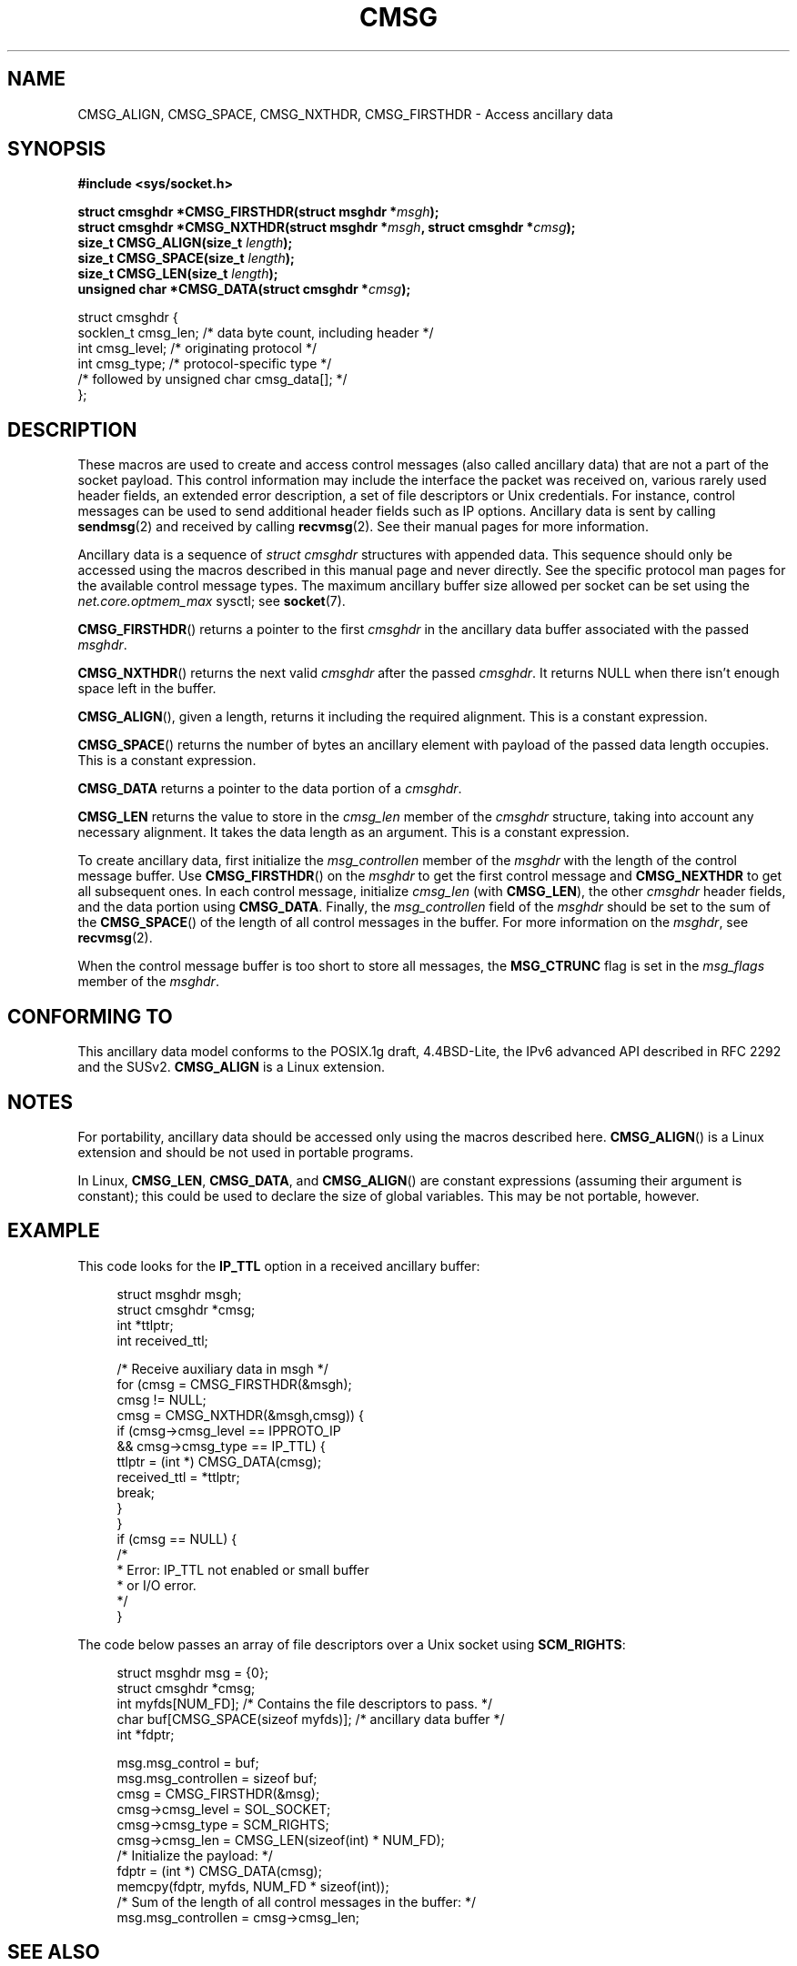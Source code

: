 .\" This man page is Copyright (C) 1999 Andi Kleen <ak@muc.de>.
.\" Permission is granted to distribute possibly modified copies
.\" of this page provided the header is included verbatim,
.\" and in case of nontrivial modification author and date
.\" of the modification is added to the header.
.\" $Id: cmsg.3,v 1.8 2000/12/20 18:10:31 ak Exp $
.TH CMSG 3 1998-10-02 "Linux" "Linux Programmer's Manual"
.SH NAME
CMSG_ALIGN, CMSG_SPACE, CMSG_NXTHDR, CMSG_FIRSTHDR \- Access ancillary data
.SH SYNOPSIS
.B #include <sys/socket.h>
.sp
.BI "struct cmsghdr *CMSG_FIRSTHDR(struct msghdr *" msgh );
.br
.BI "struct cmsghdr *CMSG_NXTHDR(struct msghdr *" msgh ", struct cmsghdr *" cmsg );
.br
.BI "size_t CMSG_ALIGN(size_t " length );
.br
.BI "size_t CMSG_SPACE(size_t " length );
.br
.BI "size_t CMSG_LEN(size_t " length );
.br
.BI "unsigned char *CMSG_DATA(struct cmsghdr *" cmsg );
.sp
.nf
struct cmsghdr {
    socklen_t cmsg_len;    /* data byte count, including header */
    int       cmsg_level;  /* originating protocol */
    int       cmsg_type;   /* protocol-specific type */
    /* followed by unsigned char cmsg_data[]; */
};
.fi
.SH DESCRIPTION
These macros are used to create and access control messages (also called
ancillary data) that are not a part of the socket payload.
This control information may
include the interface the packet was received on, various rarely used header
fields, an extended error description, a set of file descriptors or Unix
credentials.
For instance, control messages can be used to send
additional header fields such as IP options.
Ancillary data is sent by calling
.BR sendmsg (2)
and received by calling
.BR recvmsg (2).
See their manual pages for more information.
.PP
Ancillary data is a sequence of
.I struct cmsghdr
structures with appended data.
This sequence should only be accessed
using the macros described in this manual page and never directly.
See the specific protocol man pages for the available control message types.
The maximum ancillary buffer size allowed per socket can be set using the
.I net.core.optmem_max
sysctl; see
.BR socket (7).
.PP
.BR CMSG_FIRSTHDR ()
returns a pointer to the first
.I cmsghdr
in the ancillary
data buffer associated with the passed
.IR msghdr .
.PP
.BR CMSG_NXTHDR ()
returns the next valid
.I cmsghdr
after the passed
.IR cmsghdr .
It returns NULL when there isn't enough space left in the buffer.
.PP
.BR CMSG_ALIGN (),
given a length, returns it including the required alignment.
This is a
constant expression.
.PP
.BR CMSG_SPACE ()
returns the number of bytes an ancillary element with payload of the
passed data length occupies.
This is a constant expression.
.PP
.B CMSG_DATA
returns a pointer to the data portion of a
.IR cmsghdr .
.PP
.B CMSG_LEN
returns the value to store in the
.I cmsg_len
member of the
.I cmsghdr
structure, taking into account any necessary
alignment.
It takes the data length as an argument.
This is a constant
expression.
.PP
To create ancillary data, first initialize the
.I msg_controllen
member of the
.I msghdr
with the length of the control message buffer.
Use
.BR CMSG_FIRSTHDR ()
on the
.I msghdr
to get the first control message and
.B CMSG_NEXTHDR
to get all subsequent ones.
In each control message, initialize
.I cmsg_len
(with
.BR CMSG_LEN ),
the other
.I cmsghdr
header fields, and the data portion using
.BR CMSG_DATA .
Finally, the
.I msg_controllen
field of the
.I msghdr
should be set to the sum of the
.BR CMSG_SPACE ()
of the length of
all control messages in the buffer.
For more information on the
.IR msghdr ,
see
.BR recvmsg (2).
.PP
When the control message buffer is too short to store all messages, the
.B MSG_CTRUNC
flag is set in the
.I msg_flags
member of the
.IR msghdr .
.SH "CONFORMING TO"
This ancillary data model conforms to the POSIX.1g draft, 4.4BSD-Lite,
the IPv6 advanced API described in RFC\ 2292 and the SUSv2.
.B
CMSG_ALIGN
is a Linux extension.
.SH NOTES
For portability, ancillary data should be accessed only using the macros
described here.
.BR CMSG_ALIGN ()
is a Linux extension and should be not used in portable programs.
.PP
In Linux,
.BR CMSG_LEN ,
.BR CMSG_DATA ,
and
.BR CMSG_ALIGN ()
are constant expressions (assuming their argument is constant);
this could be used to declare the size of global
variables.
This may be not portable, however.
.SH EXAMPLE
This code looks for the
.B IP_TTL
option in a received ancillary buffer:
.PP
.in +4n
.nf
struct msghdr msgh;
struct cmsghdr *cmsg;
int *ttlptr;
int received_ttl;

/* Receive auxiliary data in msgh */
for (cmsg = CMSG_FIRSTHDR(&msgh);
    cmsg != NULL;
    cmsg = CMSG_NXTHDR(&msgh,cmsg)) {
        if (cmsg\->cmsg_level == IPPROTO_IP
                && cmsg\->cmsg_type == IP_TTL) {
            ttlptr = (int *) CMSG_DATA(cmsg);
            received_ttl = *ttlptr;
            break;
        }
    }
if (cmsg == NULL) {
    /*
     * Error: IP_TTL not enabled or small buffer
     * or I/O error.
     */
}
.fi
.in
.PP
The code below passes an array of file descriptors over a Unix socket using
.BR SCM_RIGHTS :
.PP
.in +4n
.nf
struct msghdr msg = {0};
struct cmsghdr *cmsg;
int myfds[NUM_FD]; /* Contains the file descriptors to pass. */
char buf[CMSG_SPACE(sizeof myfds)];  /* ancillary data buffer */
int *fdptr;

msg.msg_control = buf;
msg.msg_controllen = sizeof buf;
cmsg = CMSG_FIRSTHDR(&msg);
cmsg\->cmsg_level = SOL_SOCKET;
cmsg\->cmsg_type = SCM_RIGHTS;
cmsg\->cmsg_len = CMSG_LEN(sizeof(int) * NUM_FD);
/* Initialize the payload: */
fdptr = (int *) CMSG_DATA(cmsg);
memcpy(fdptr, myfds, NUM_FD * sizeof(int));
/* Sum of the length of all control messages in the buffer: */
msg.msg_controllen = cmsg\->cmsg_len;
.fi
.in
.SH "SEE ALSO"
.BR recvmsg (2),
.BR sendmsg (2)
.PP
RFC\ 2292
